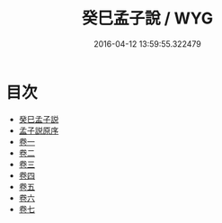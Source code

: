 #+TITLE: 癸巳孟子說 / WYG
#+DATE: 2016-04-12 13:59:55.322479
* 目次
 - [[file:KR1h0022_000.txt::000-1a][癸巳孟子説]]
 - [[file:KR1h0022_000.txt::000-3a][孟子説原序]]
 - [[file:KR1h0022_001.txt::001-1a][卷一]]
 - [[file:KR1h0022_002.txt::002-1a][卷二]]
 - [[file:KR1h0022_003.txt::003-1a][卷三]]
 - [[file:KR1h0022_004.txt::004-1a][卷四]]
 - [[file:KR1h0022_005.txt::005-1a][卷五]]
 - [[file:KR1h0022_006.txt::006-1a][卷六]]
 - [[file:KR1h0022_007.txt::007-1a][卷七]]
